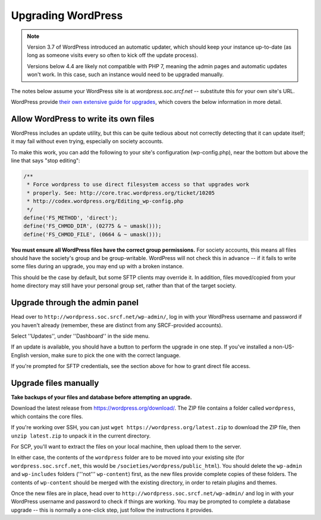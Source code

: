 Upgrading WordPress
===================

.. note::
    Version 3.7 of WordPress introduced an automatic updater, which should keep your instance up-to-date (as long as someone visits every so often to kick off the update process).

    Versions below 4.4 are likely not compatible with PHP 7, meaning the admin pages and automatic updates won't work.  In this case, such an instance would need to be upgraded manually.

The notes below assume your WordPress site is at `wordpress.soc.srcf.net` -- substitute this for your own site's URL.

WordPress provide `their own extensive guide for upgrades <https://codex.wordpress.org/Updating_WordPress>`_, which covers the below information in more detail.

Allow WordPress to write its own files
--------------------------------------

WordPress includes an update utility, but this can be quite tedious about not correctly detecting that it can update itself; it may fail without even trying, especially on society accounts.

To make this work, you can add the following to your site's configuration (wp-config.php), near the bottom but above the line that says "stop editing":

.. code-block:: php

    /**
     * Force wordpress to use direct filesystem access so that upgrades work
     * properly. See: http://core.trac.wordpress.org/ticket/10205
     * http://codex.wordpress.org/Editing_wp-config.php
     */
    define('FS_METHOD', 'direct');
    define('FS_CHMOD_DIR', (02775 & ~ umask()));
    define('FS_CHMOD_FILE', (0664 & ~ umask()));

**You must ensure all WordPress files have the correct group permissions.**  For society accounts, this means all files should have the society's group and be group-writable.  WordPress will not check this in advance -- if it fails to write some files during an upgrade, you may end up with a broken instance.

This should be the case by default, but some SFTP clients may override it.  In addition, files moved/copied from your home directory may still have your personal group set, rather than that of the target society.

Upgrade through the admin panel
-------------------------------

Head over to ``http://wordpress.soc.srcf.net/wp-admin/``, log in with your WordPress username and password if you haven't already (remember, these are distinct from any SRCF-provided accounts).

Select ''Updates'', under ''Dashboard'' in the side menu.

If an update is available, you should have a button to perform the upgrade in one step.  If you've installed a non-US-English version, make sure to pick the one with the correct language.

If you're prompted for SFTP credentials, see the section above for how to grant direct file access.

Upgrade files manually
----------------------

**Take backups of your files and database before attempting an upgrade.**

Download the latest release from https://wordpress.org/download/.  The ZIP file contains a folder called ``wordpress``, which contains the core files.

If you're working over SSH, you can just ``wget https://wordpress.org/latest.zip`` to download the ZIP file, then ``unzip latest.zip`` to unpack it in the current directory.

For SCP, you'll want to extract the files on your local machine, then upload them to the server.

In either case, the contents of the ``wordpress`` folder are to be moved into your existing site (for ``wordpress.soc.srcf.net``, this would be ``/societies/wordpress/public_html``).  You should delete the ``wp-admin`` and ``wp-includes`` folders ('''not''' ``wp-content``) first, as the new files provide complete copies of these folders.  The contents of ``wp-content`` should be merged with the existing directory, in order to retain plugins and themes.

Once the new files are in place, head over to ``http://wordpress.soc.srcf.net/wp-admin/`` and log in with your WordPress username and password to check if things are working.  You may be prompted to complete a database upgrade -- this is normally a one-click step, just follow the instructions it provides.
